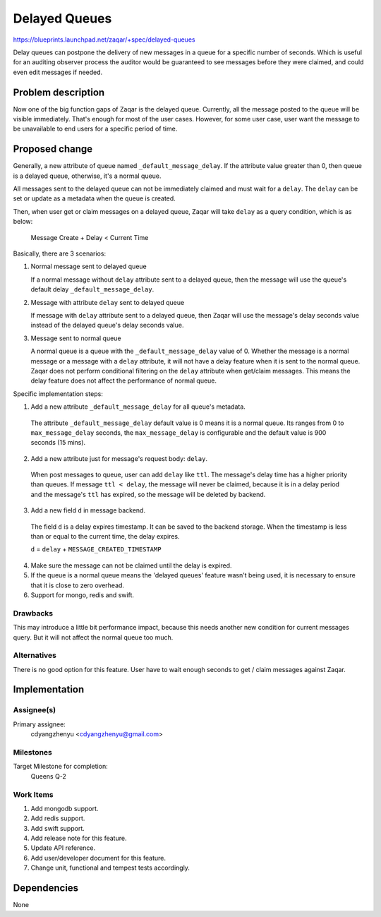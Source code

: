 ..
  This template should be in ReSTructured text. The filename in the git
  repository should match the launchpad URL, for example a URL of
  https://blueprints.launchpad.net/zaqar/+spec/awesome-thing should be named
  awesome-thing.rst.

  Please do not delete any of the sections in this
  template.  If you have nothing to say for a whole section, just write: None

  For help with syntax, see http://www.sphinx-doc.org/en/stable/rest.html
  To test out your formatting, see http://www.tele3.cz/jbar/rest/rest.html

======================================
Delayed Queues
======================================

https://blueprints.launchpad.net/zaqar/+spec/delayed-queues

Delay queues can postpone the delivery of new messages in a queue for a
specific number of seconds. Which is useful for an auditing observer process
the auditor would be guaranteed to see messages before they were claimed,
and could even edit messages if needed.

Problem description
===================

Now one of the big function gaps of Zaqar is the delayed queue. Currently, all
the message posted to the queue will be visible immediately. That's enough for
most of the user cases. However, for some user case, user want the message to
be unavailable to end users for a specific period of time.

Proposed change
===============

Generally, a new attribute of queue named ``_default_message_delay``.
If the attribute value greater than 0, then queue is a delayed queue,
otherwise, it's a normal queue.

All messages sent to the delayed queue can not be immediately claimed and
must wait for a ``delay``. The ``delay`` can be set or update as a metadata
when the queue is created.

Then, when user get or claim messages on a delayed queue, Zaqar will take
``delay`` as a query condition, which is as below:

 Message Create + Delay < Current Time

Basically, there are 3 scenarios:

1. Normal message sent to delayed queue

   If a normal message without ``delay`` attribute sent to a delayed queue,
   then the message will use the queue's default delay
   ``_default_message_delay``.

2. Message with attribute ``delay`` sent to delayed queue

   If message with ``delay`` attribute sent to a delayed queue, then Zaqar will
   use the message's delay seconds value instead of the delayed queue's delay
   seconds value.

3. Message sent to normal queue

   A normal queue is a queue with the ``_default_message_delay`` value of 0.
   Whether the message is a normal message or a message with a ``delay``
   attribute, it will not have a delay feature when it is sent to the normal
   queue. Zaqar does not perform conditional filtering on the ``delay``
   attribute when get/claim messages. This means the delay feature does not
   affect the performance of normal queue.

Specific implementation steps:

1. Add a new attribute ``_default_message_delay`` for all queue's metadata.

  The attribute ``_default_message_delay`` default value is 0 means
  it is a normal queue. Its ranges from 0 to ``max_message_delay``
  seconds, the ``max_message_delay`` is configurable and the default
  value is 900 seconds (15 mins).

2. Add a new attribute just for message's request body: ``delay``.

  When post messages to queue, user can add ``delay`` like ``ttl``.
  The message's delay time has a higher priority than queues. If
  message ``ttl < delay``, the message will never be claimed, because
  it is in a delay period and the message's ``ttl`` has expired, so the
  message will be deleted by backend.

3. Add a new field ``d`` in message backend.

  The field ``d`` is a delay expires timestamp. It can be saved
  to the backend storage. When the timestamp is less than or equal to
  the current time, the delay expires.

  ``d`` = ``delay`` + ``MESSAGE_CREATED_TIMESTAMP``

4. Make sure the message can not be claimed until the delay is expired.

5. If the queue is a normal queue means the 'delayed queues' feature wasn't
   being used, it is necessary to ensure that it is close to zero overhead.

6. Support for mongo, redis and swift.

Drawbacks
---------

This may introduce a little bit performance impact, because this needs another
new condition for current messages query. But it will not affect the normal
queue too much.

Alternatives
------------

There is no good option for this feature. User have to wait enough seconds to
get / claim messages against Zaqar.


Implementation
==============

Assignee(s)
-----------

Primary assignee:
  cdyangzhenyu <cdyangzhenyu@gmail.com>

Milestones
----------

Target Milestone for completion:
  Queens Q-2

Work Items
----------

#. Add mongodb support.
#. Add redis support.
#. Add swift support.
#. Add release note for this feature.
#. Update API reference.
#. Add user/developer document for this feature.
#. Change unit, functional and tempest tests accordingly.

Dependencies
============

None
